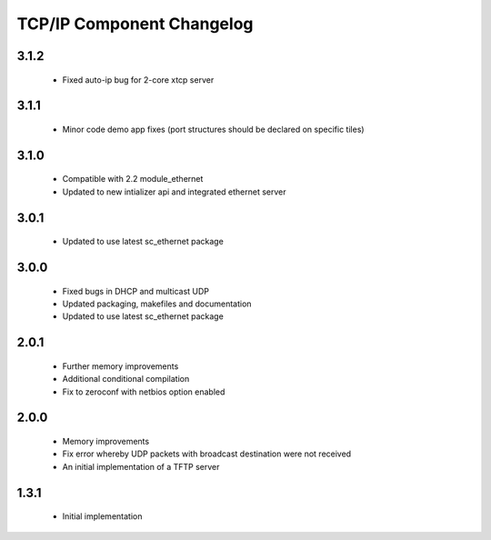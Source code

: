 TCP/IP Component Changelog
==========================

3.1.2
~~~~~
  * Fixed auto-ip bug for 2-core xtcp server


3.1.1
~~~~~
  * Minor code demo app fixes (port structures should be declared on
    specific tiles)

3.1.0
~~~~~
  * Compatible with 2.2 module_ethernet
  * Updated to new intializer api and integrated ethernet server

3.0.1
~~~~~

   * Updated to use latest sc_ethernet package

3.0.0
~~~~~
   * Fixed bugs in DHCP and multicast UDP
   * Updated packaging, makefiles and documentation
   * Updated to use latest sc_ethernet package

2.0.1
~~~~~

   * Further memory improvements
   * Additional conditional compilation
   * Fix to zeroconf with netbios option enabled

2.0.0
~~~~~

   * Memory improvements
   * Fix error whereby UDP packets with broadcast destination were not received
   * An initial implementation of a TFTP server

1.3.1
~~~~~

   * Initial implementation

